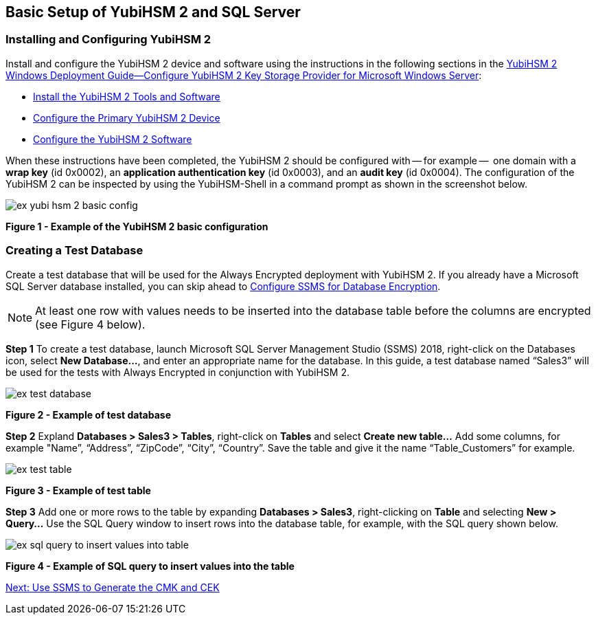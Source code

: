 == Basic Setup of YubiHSM 2 and SQL Server

=== Installing and Configuring YubiHSM 2

Install and configure the YubiHSM 2 device and software using the instructions in the following sections in the link:../YubiHSM_2_Windows_Deployment_Guide\--Configure_YubiHSM_2_Key_Storage_Provider_for_Microsoft_Windows_Server[YubiHSM 2 Windows Deployment Guide--Configure YubiHSM 2 Key Storage Provider for Microsoft Windows Server]:

* link:../YubiHSM_2_Windows_Deployment_Guide\--Configure_YubiHSM_2_Key_Storage_Provider_for_Microsoft_Windows_Server/Install_the_YubiHSM_2_Tools_and_Software.adoc[Install the YubiHSM 2 Tools and Software]

* link:../YubiHSM_2_Windows_Deployment_Guide\--Configure_YubiHSM_2_Key_Storage_Provider_for_Microsoft_Windows_Server/Configure_the_Primary_YubiHSM_2_Device.adoc[Configure the Primary YubiHSM 2 Device]

* link:../YubiHSM_2_Windows_Deployment_Guide\--Configure_YubiHSM_2_Key_Storage_Provider_for_Microsoft_Windows_Server/Configure_the_YubiHSM_2_Software.adoc[Configure the YubiHSM 2 Software]

When these instructions have been completed, the YubiHSM 2 should be configured with -- for example --  one domain with a *wrap key* (id 0x0002), an *application authentication key* (id 0x0003), and an *audit key* (id 0x0004). The configuration of the YubiHSM 2 can be inspected by using the YubiHSM-Shell in a command prompt as shown in the screenshot below.

image::ex-yubi-hsm-2-basic-config.png[]

**Figure 1 - Example of the YubiHSM 2 basic configuration**


=== Creating a Test Database

Create a test database that will be used for the Always Encrypted deployment with YubiHSM 2. If you already have a Microsoft SQL Server database installed, you can skip ahead to link:Configure_SSMS_for_Database_Encryption.adoc[Configure SSMS for Database Encryption].

[NOTE]
======
At least one row with values needs to be inserted into the database table before the columns are encrypted (see Figure 4 below).
======

*Step 1* To create a test database, launch Microsoft SQL Server Management Studio (SSMS) 2018, right-click on the Databases icon, select *New Database...*, and enter an appropriate name for the database. In this guide, a test database named “Sales3” will be used for the tests with Always Encrypted in conjunction with YubiHSM 2.

image::ex-test-database.png[]

**Figure 2 - Example of test database**

*Step 2* Expland *Databases > Sales3 > Tables*, right-click on *Tables* and select *Create new table…* Add some columns, for example "Name”, “Address”, “ZipCode”, “City”, “Country”. Save the table and give it the name “Table_Customers” for example.

image::ex-test-table.png[]

**Figure 3 - Example of test table**

*Step 3* Add one or more rows to the table by expanding *Databases > Sales3*, right-clicking on *Table* and selecting *New > Query...*  Use the SQL Query window to insert rows into the database table, for example, with the SQL query shown below.

image::ex-sql-query-to-insert-values-into-table.png[]

**Figure 4 - Example of SQL query to insert values into the table**


link:Use_SSMS_to_Generate_the_CMK_and_CEK.adoc[Next: Use SSMS to Generate the CMK and CEK]
